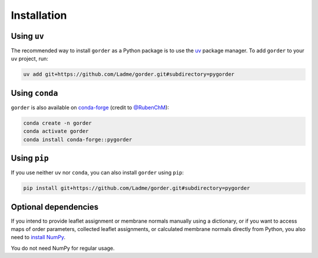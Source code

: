 Installation
============

Using ``uv``
++++++++++++

The recommended way to install ``gorder`` as a Python package is to use the
`uv <https://github.com/astral-sh/uv>`_ package manager. To add ``gorder`` to your
``uv`` project, run:

.. code-block:: bash

    uv add git+https://github.com/Ladme/gorder.git#subdirectory=pygorder

Using ``conda``
+++++++++++++++

``gorder`` is also available on
`conda-forge <https://anaconda.org/conda-forge/pygorder>`_
(credit to `@RubenChM <https://github.com/RubenChM>`_):

.. code-block:: bash

    conda create -n gorder
    conda activate gorder
    conda install conda-forge::pygorder

Using ``pip``
+++++++++++++

If you use neither ``uv`` nor ``conda``, you can also install ``gorder`` using ``pip``:

.. code-block:: bash

    pip install git+https://github.com/Ladme/gorder.git#subdirectory=pygorder

Optional dependencies
+++++++++++++++++++++

If you intend to provide leaflet assignment or membrane normals manually using a dictionary,
or if you want to access maps of order parameters, collected leaflet assignments, or calculated
membrane normals directly from Python, you also need to `install NumPy <https://numpy.org/install>`_.

You do not need NumPy for regular usage.